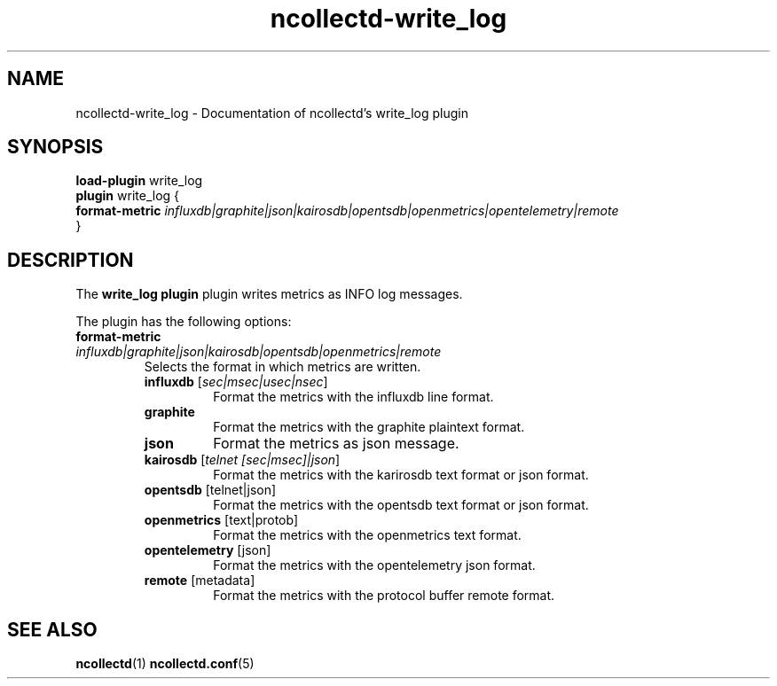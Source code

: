 .\" SPDX-License-Identifier: GPL-2.0-only
.TH ncollectd-write_log 5 "@NCOLLECTD_DATE@" "@NCOLLECTD_VERSION@" "ncollectd write_log man page"
.SH NAME
ncollectd-write_log \- Documentation of ncollectd's write_log plugin
.SH SYNOPSIS
\fBload-plugin\fP write_log
.br
\fBplugin\fP write_log {
    \fBformat-metric\fP \fIinfluxdb|graphite|json|kairosdb|opentsdb|openmetrics|opentelemetry|remote\fP
.br
}
.SH DESCRIPTION
The \fBwrite_log plugin\fP plugin writes metrics as INFO log messages.
.PP
The plugin has the following options:
.TP
\fBformat-metric\fP \fIinfluxdb|graphite|json|kairosdb|opentsdb|openmetrics|remote\fP
Selects the format in which metrics are written.
.RS
.TP
\fBinfluxdb\fP [\fIsec|msec|usec|nsec\fP]
Format the metrics with the influxdb line format.
.TP
\fBgraphite\fP
Format the metrics with the graphite plaintext format.
.TP
\fBjson\fP
Format the metrics as json message.
.TP
\fBkairosdb\fP [\fItelnet [sec|msec]|json\fP]
Format the metrics with the karirosdb text format or json format.
.TP
\fBopentsdb\fP [telnet|json]
Format the metrics with the opentsdb text format or json format.
.TP
\fBopenmetrics\fP [text|protob]
Format the metrics with the openmetrics text format.
.TP
\fBopentelemetry\fP [json]
Format the metrics with the opentelemetry json format.
.TP
\fBremote\fP [metadata]
Format the metrics with the protocol buffer remote format.
.RE
.SH "SEE ALSO"
.BR ncollectd (1)
.BR ncollectd.conf (5)
